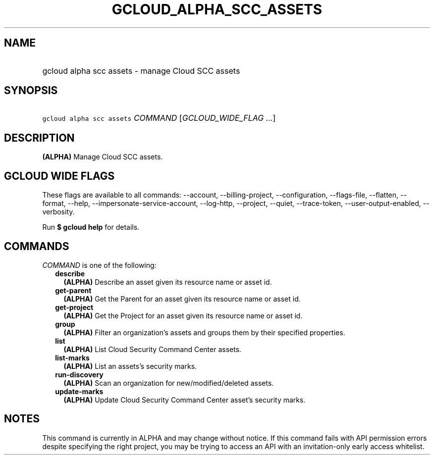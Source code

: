 
.TH "GCLOUD_ALPHA_SCC_ASSETS" 1



.SH "NAME"
.HP
gcloud alpha scc assets \- manage Cloud SCC assets



.SH "SYNOPSIS"
.HP
\f5gcloud alpha scc assets\fR \fICOMMAND\fR [\fIGCLOUD_WIDE_FLAG\ ...\fR]



.SH "DESCRIPTION"

\fB(ALPHA)\fR Manage Cloud SCC assets.



.SH "GCLOUD WIDE FLAGS"

These flags are available to all commands: \-\-account, \-\-billing\-project,
\-\-configuration, \-\-flags\-file, \-\-flatten, \-\-format, \-\-help,
\-\-impersonate\-service\-account, \-\-log\-http, \-\-project, \-\-quiet,
\-\-trace\-token, \-\-user\-output\-enabled, \-\-verbosity.

Run \fB$ gcloud help\fR for details.



.SH "COMMANDS"

\f5\fICOMMAND\fR\fR is one of the following:

.RS 2m
.TP 2m
\fBdescribe\fR
\fB(ALPHA)\fR Describe an asset given its resource name or asset id.

.TP 2m
\fBget\-parent\fR
\fB(ALPHA)\fR Get the Parent for an asset given its resource name or asset id.

.TP 2m
\fBget\-project\fR
\fB(ALPHA)\fR Get the Project for an asset given its resource name or asset id.

.TP 2m
\fBgroup\fR
\fB(ALPHA)\fR Filter an organization's assets and groups them by their specified
properties.

.TP 2m
\fBlist\fR
\fB(ALPHA)\fR List Cloud Security Command Center assets.

.TP 2m
\fBlist\-marks\fR
\fB(ALPHA)\fR List an assets's security marks.

.TP 2m
\fBrun\-discovery\fR
\fB(ALPHA)\fR Scan an organization for new/modified/deleted assets.

.TP 2m
\fBupdate\-marks\fR
\fB(ALPHA)\fR Update Cloud Security Command Center asset's security marks.


.RE
.sp

.SH "NOTES"

This command is currently in ALPHA and may change without notice. If this
command fails with API permission errors despite specifying the right project,
you may be trying to access an API with an invitation\-only early access
whitelist.

